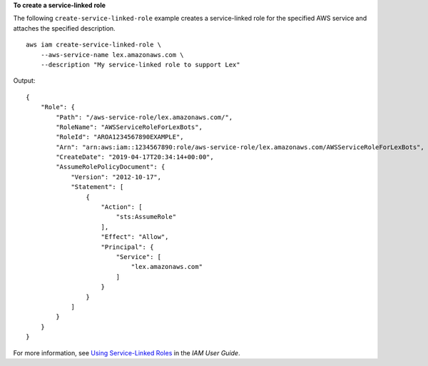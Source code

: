 **To create a service-linked role**

The following ``create-service-linked-role`` example creates a service-linked role for the specified AWS service and attaches the specified description. ::

    aws iam create-service-linked-role \
        --aws-service-name lex.amazonaws.com \
        --description "My service-linked role to support Lex"

Output::

    {
        "Role": {
            "Path": "/aws-service-role/lex.amazonaws.com/",
            "RoleName": "AWSServiceRoleForLexBots",
            "RoleId": "AROA1234567890EXAMPLE",
            "Arn": "arn:aws:iam::1234567890:role/aws-service-role/lex.amazonaws.com/AWSServiceRoleForLexBots",
            "CreateDate": "2019-04-17T20:34:14+00:00",
            "AssumeRolePolicyDocument": {
                "Version": "2012-10-17",
                "Statement": [
                    {
                        "Action": [
                            "sts:AssumeRole"
                        ],
                        "Effect": "Allow",
                        "Principal": {
                            "Service": [
                                "lex.amazonaws.com"
                            ]
                        }
                    }
                ]
            }
        }
    }

For more information, see `Using Service-Linked Roles <https://docs.aws.amazon.com/IAM/latest/UserGuide/using-service-linked-roles.html>`_ in the *IAM User Guide*.
